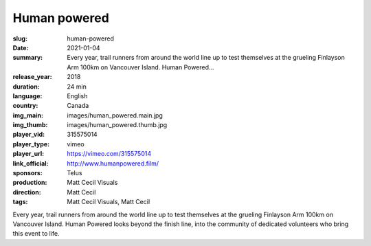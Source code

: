 Human powered
#############

:slug: human-powered
:date: 2021-01-04
:summary: Every year, trail runners from around the world line up to test themselves at the grueling Finlayson Arm 100km on Vancouver Island. Human Powered...
:release_year: 2018
:duration: 24 min
:language: English
:country: Canada
:img_main: images/human_powered.main.jpg
:img_thumb: images/human_powered.thumb.jpg
:player_vid: 315575014
:player_type: vimeo
:player_url: https://vimeo.com/315575014
:link_official: http://www.humanpowered.film/
:sponsors: Telus
:production: Matt Cecil Visuals
:direction: Matt Cecil
:tags: Matt Cecil Visuals, Matt Cecil

Every year, trail runners from around the world line up to test themselves at the grueling Finlayson Arm 100km on Vancouver Island. Human Powered looks beyond the finish line, into the community of dedicated volunteers who bring this event to life.
